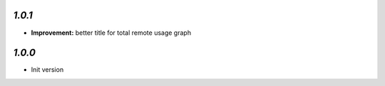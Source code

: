 `1.0.1`
-------

- **Improvement:** better title for total remote usage graph

`1.0.0`
-------

- Init version
